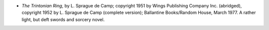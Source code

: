 .. title: Recent Reading
.. slug: 2008-02-13
.. date: 2008-02-13 00:00:00 UTC-05:00
.. tags: old blog,recent reading
.. category: oldblog
.. link: 
.. description: 
.. type: text


+ *The Trintonian Ring*, by L. Sprague de Camp; copyright 1951 by
  Wings Publishing Company Inc. (abridged), copyright 1952 by L. Sprague
  de Camp (complete version); Ballantine Books/Random House, March 1977.
  A rather light, but deft swords and sorcery novel.
